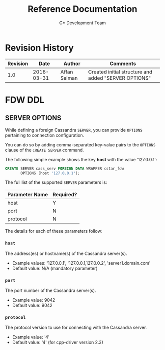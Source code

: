 #+OPTIONS: h:7
#+OPTIONS: ^:{}
#+TITLE: Reference Documentation
#+AUTHOR: C* Development Team
#+EXPORT_EXCLUDE_TAGS: LOG noexport
#+LaTeX: \pagebreak % after the TOC

#+LATEX_HEADER: \renewcommand{\organisation}{BigSQL Corporation}
#+LATEX_HEADER: \renewcommand{\brandline}{Most-Complete Developer-Friendly PostgreSQL Distribution}
#+LATEX_HEADER: \renewcommand{\logo}{/home/affan/workplace/bigsql-logo.eps}
#+LATEX_HEADER: \definecolor{brandcolor}{RGB}{104, 172, 192}

#+LATEX_HEADER: \renewcommand{\version}{1.0}
#+LATEX_HEADER: \renewcommand{\client}{BigSQL}
#+LATEX_HEADER: \renewcommand{\project}{C* FDW}
#+LATEX_HEADER: \renewcommand{\footertitle}{C* FDW Documentation}

#+LaTeX: \setcounter{section}{-1}

* Revision History

#+attr_LaTeX: :environment longtable :align |l|l|l|p{0.5\linewidth}|
| Revision |       Date | Author       | Comments                                             |
|----------+------------+--------------+------------------------------------------------------|
|      1.0 | 2016-03-31 | Affan Salman | Created initial structure and added "SERVER OPTIONS" |

#+LaTeX: \newpage

* FDW DDL

** SERVER OPTIONS

While defining a foreign Cassandra =SERVER=, you can provide =OPTIONS=
pertaining to connection configuration.

You can do so by adding comma-separated key-value pairs to the =OPTIONS=
clause of the =CREATE SERVER= command.

The following simple example shows the key *host* with the value
'127.0.0.1':

#+BEGIN_SRC sql :exports code
CREATE SERVER cass_serv FOREIGN DATA WRAPPER cstar_fdw
       OPTIONS (host '127.0.0.1');
#+END_SRC

The full list of the supported =SERVER= parameters is:

| Parameter Name | Required? |
|----------------+-----------|
| host           | Y         |
| port           | N         |
| protocol       | N         |

The details for each of these parameters follow:

*** =host=

The address(es) or hostname(s) of the Cassandra server(s).

- Example values: '127.0.0.1', '127.0.0.1,127.0.0.2', 'server1.domain.com'
- Default value: N/A (mandatory parameter)

*** =port=

The port number of the Cassandra server(s).

- Example value: 9042
- Default value: 9042

*** =protocol=

The protocol version to use for connecting with the Cassandra server.

- Example value: '4'
- Default value: '4' (for cpp-driver version 2.3)
